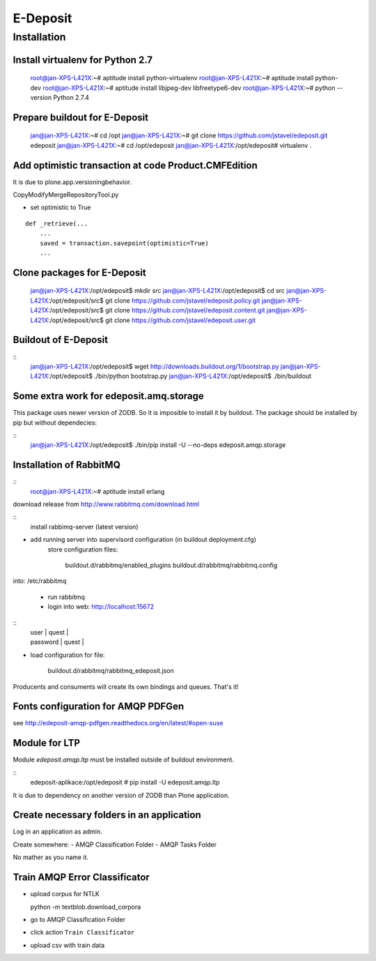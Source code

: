 E-Deposit
=========

Installation
------------


Install virtualenv for Python 2.7
~~~~~~~~~~~~~~~~~~~~~~~~~~~~~~~~~

	root@jan-XPS-L421X:~# aptitude install python-virtualenv 
	root@jan-XPS-L421X:~# aptitude install python-dev
        root@jan-XPS-L421X:~# aptitude install libjpeg-dev libfreetype6-dev
	root@jan-XPS-L421X:~# python --version
	Python 2.7.4

Prepare buildout for E-Deposit
~~~~~~~~~~~~~~~~~~~~~~~~~~~~~~~~~~~~~~

	jan@jan-XPS-L421X:~# cd /opt
	jan@jan-XPS-L421X:~# git clone https://github.com/jstavel/edeposit.git edeposit
	jan@jan-XPS-L421X:~# cd /opt/edeposit
	jan@jan-XPS-L421X:/opt/edeposit# virtualenv .


Add optimistic transaction at code Product.CMFEdition
~~~~~~~~~~~~~~~~~~~~~~~~~~~~~~~~~~~~~~~~~~~~~~~~~~~~~~~

It is due to plone.app.versioningbehavior.

CopyModifyMergeRepositoryTool.py

- set optimistic to True

::

        def _retrieve(...
            ...
            saved = transaction.savepoint(optimistic=True)
            ...
   

Clone packages for E-Deposit
~~~~~~~~~~~~~~~~~~~~~~~~~~~~

	jan@jan-XPS-L421X:/opt/edeposit$ mkdir src
	jan@jan-XPS-L421X:/opt/edeposit$ cd src
	jan@jan-XPS-L421X:/opt/edeposit/src$ git clone https://github.com/jstavel/edeposit.policy.git
	jan@jan-XPS-L421X:/opt/edeposit/src$ git clone https://github.com/jstavel/edeposit.content.git
	jan@jan-XPS-L421X:/opt/edeposit/src$ git clone https://github.com/jstavel/edeposit.user.git
	
Buildout of E-Deposit
~~~~~~~~~~~~~~~~~~~~~

::
	jan@jan-XPS-L421X:/opt/edeposit$ wget http://downloads.buildout.org/1/bootstrap.py
	jan@jan-XPS-L421X:/opt/edeposit$ ./bin/python bootstrap.py 
	jan@jan-XPS-L421X:/opt/edeposit$ ./bin/buildout 


Some extra work for edeposit.amq.storage
~~~~~~~~~~~~~~~~~~~~~~~~~~~~~~~~~~~~~~~~

This package uses newer version of ZODB. So it is imposible to install it by buildout.
The package should be installed by pip but without dependecies:

::
	jan@jan-XPS-L421X:/opt/edeposit$ ./bin/pip install -U --no-deps edeposit.amqp.storage

   
Installation of RabbitMQ
~~~~~~~~~~~~~~~~~~~~~~~~

::
        root@jan-XPS-L421X:~# aptitude install erlang 
        

download release from http://www.rabbitmq.com/download.html
        
::
        install rabbimq-server (latest version)
        
  
- add running server into supervisord configuration (in buildout deployment.cfg)
        store configuration files:

              buildout.d/rabbitmq/enabled_plugins
              buildout.d/rabbitmq/rabbitmq.config

into: /etc/rabbitmq
        
        - run rabbitmq
        - login into web: http://localhost:15672

::
          | user     | quest |
          | password | quest |

- load configuration for file:
          
                buildout.d/rabbitmq/rabbitmq_edeposit.json

Producents and consuments will create its own bindings and queues.
That's it!                

Fonts configuration for AMQP PDFGen
~~~~~~~~~~~~~~~~~~~~~~~~~~~~~~~~~~~~

see http://edeposit-amqp-pdfgen.readthedocs.org/en/latest/#open-suse

Module for LTP
~~~~~~~~~~~~~~

Module `edeposit.amqp.ltp` must be installed outside of buildout environment.

::
	edeposit-aplikace:/opt/edeposit # pip install -U edeposit.amqp.ltp
	
It is due to dependency on another version of ZODB than Plone application.


Create necessary folders in an application
~~~~~~~~~~~~~~~~~~~~~~~~~~~~~~~~~~~~~~~~~~

Log in an application as admin.

Create somewhere:
- AMQP Classification Folder
- AMQP Tasks Folder

No mather as you name it.

Train AMQP Error Classificator
~~~~~~~~~~~~~~~~~~~~~~~~~~~~~~
- upload corpus for NTLK ::

  python -m textblob.download_corpora
  
- go to AMQP Classification Folder
- click action ``Train Classificator``
- upload csv with train data
